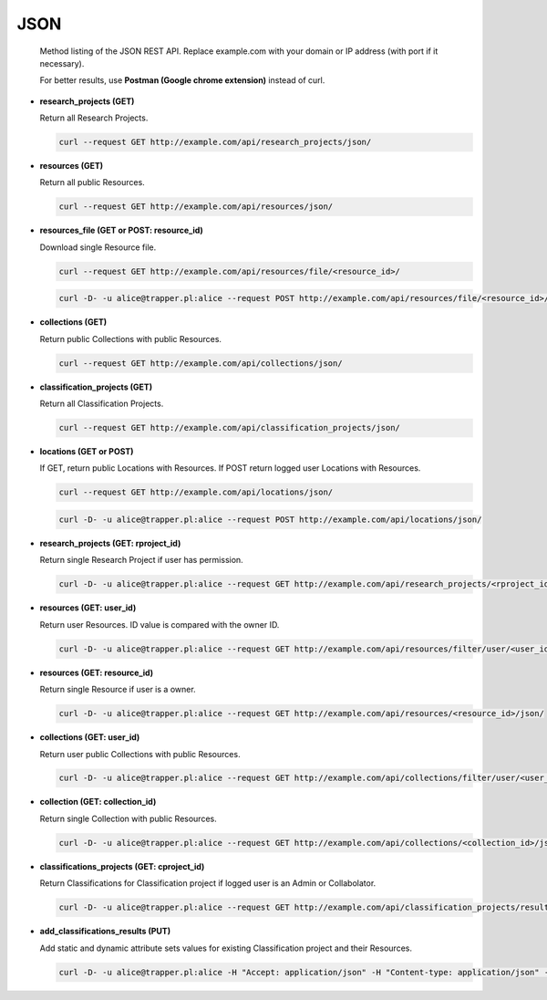 ====
JSON
====

   Method listing of the JSON REST API. Replace example.com with your domain or IP address (with port if it necessary).

   For better results, use **Postman (Google chrome extension)** instead of curl.


* **research_projects (GET)**

  Return all Research Projects.

  .. code-block:: bash

     curl --request GET http://example.com/api/research_projects/json/

* **resources (GET)**

  Return all public Resources.

  .. code-block:: bash

     curl --request GET http://example.com/api/resources/json/

* **resources_file (GET or POST: resource_id)**

  Download single Resource file.

  .. code-block:: bash

     curl --request GET http://example.com/api/resources/file/<resource_id>/

  .. code-block:: bash

     curl -D- -u alice@trapper.pl:alice --request POST http://example.com/api/resources/file/<resource_id>/

* **collections (GET)**

  Return public Collections with public Resources.

  .. code-block:: bash

     curl --request GET http://example.com/api/collections/json/

* **classification_projects (GET)**

  Return all Classification Projects.

  .. code-block:: bash

     curl --request GET http://example.com/api/classification_projects/json/

* **locations (GET or POST)**

  If GET, return public Locations with Resources. If POST return logged user Locations with Resources.

  .. code-block:: bash

     curl --request GET http://example.com/api/locations/json/

  .. code-block:: bash

     curl -D- -u alice@trapper.pl:alice --request POST http://example.com/api/locations/json/

* **research_projects (GET: rproject_id)**

  Return single Research Project if user has permission.

  .. code-block:: bash

     curl -D- -u alice@trapper.pl:alice --request GET http://example.com/api/research_projects/<rproject_id>/json/

* **resources (GET: user_id)**

  Return user Resources. ID value is compared with the owner ID.

  .. code-block:: bash

     curl -D- -u alice@trapper.pl:alice --request GET http://example.com/api/resources/filter/user/<user_id>/json/

* **resources (GET: resource_id)**

  Return single Resource if user is a owner.

  .. code-block:: bash

     curl -D- -u alice@trapper.pl:alice --request GET http://example.com/api/resources/<resource_id>/json/

* **collections (GET: user_id)**

  Return user public Collections with public Resources.

  .. code-block:: bash

     curl -D- -u alice@trapper.pl:alice --request GET http://example.com/api/collections/filter/user/<user_id>/json/

* **collection (GET: collection_id)**

  Return single Collection with public Resources.

  .. code-block:: bash

     curl -D- -u alice@trapper.pl:alice --request GET http://example.com/api/collections/<collection_id>/json/

* **classifications_projects (GET: cproject_id)**

  Return Classifications for Classification project if logged user is an Admin or Collabolator.

  .. code-block:: bash

     curl -D- -u alice@trapper.pl:alice --request GET http://example.com/api/classification_projects/results/<cproject_id>/json/

* **add_classifications_results (PUT)**

  Add static and dynamic attribute sets values for existing Classification project and their Resources.

  .. code-block:: bash

     curl -D- -u alice@trapper.pl:alice -H "Accept: application/json" -H "Content-type: application/json" -X PUT -d '{"rproject_id":"2","cproject_id":"3","resources":[{"classification":{"attribut_sets":{"data_dynamic_form":[{"data_dynamic_form_row":{"Age":"Very old","Number":"666","Sex":"Female","annotations":"[]","comments":"test","species":""}},{"data_dynamic_form_row":{"hehe":"inny tekst","test":"jeszcze inne sprawy"}}],"data_static_form":{"EMPTY":"True","FTYPE":"3","Quality":"Bad"}}},"classification_project_collection_id":"4","resource_id":"107"}]}' http://example.com/api/classification_projects/results/add/